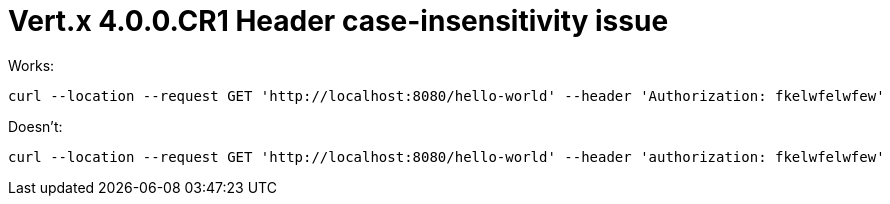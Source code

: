 = Vert.x 4.0.0.CR1 Header case-insensitivity issue

Works:

    curl --location --request GET 'http://localhost:8080/hello-world' --header 'Authorization: fkelwfelwfew'

Doesn't:

    curl --location --request GET 'http://localhost:8080/hello-world' --header 'authorization: fkelwfelwfew'

